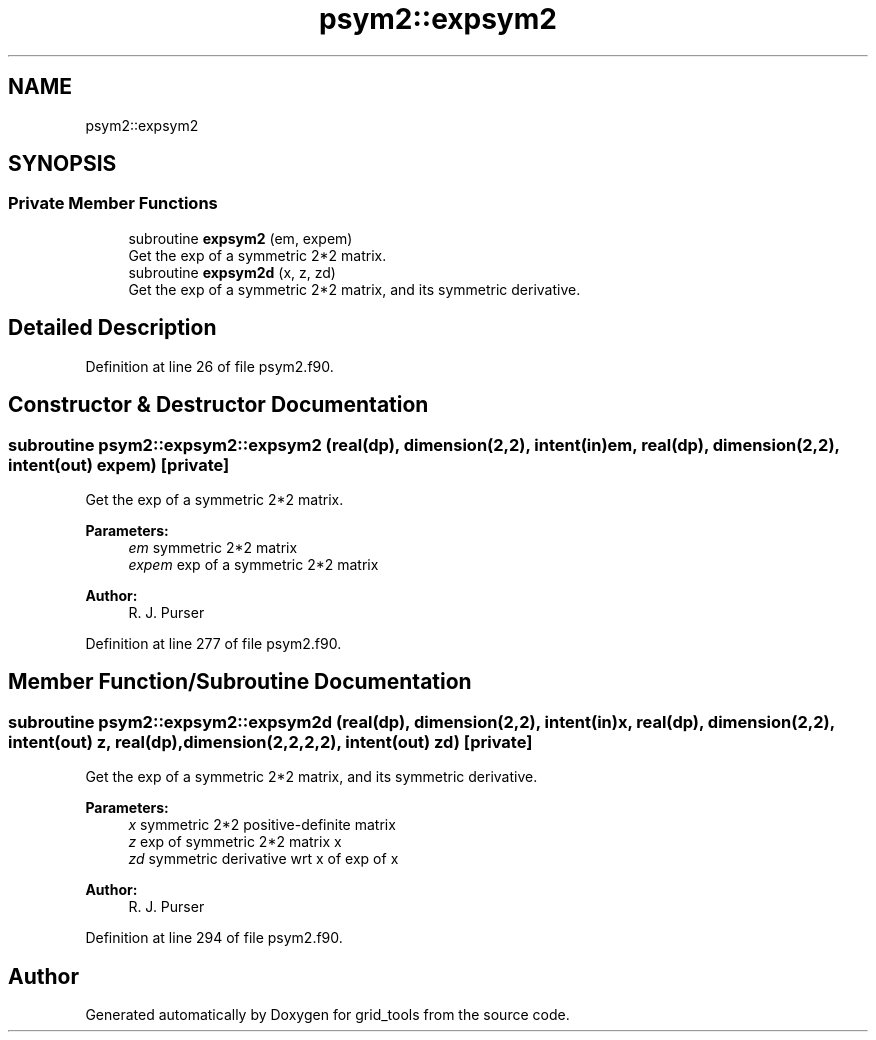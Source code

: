 .TH "psym2::expsym2" 3 "Wed May 8 2024" "Version 1.13.0" "grid_tools" \" -*- nroff -*-
.ad l
.nh
.SH NAME
psym2::expsym2
.SH SYNOPSIS
.br
.PP
.SS "Private Member Functions"

.in +1c
.ti -1c
.RI "subroutine \fBexpsym2\fP (em, expem)"
.br
.RI "Get the exp of a symmetric 2*2 matrix\&. "
.ti -1c
.RI "subroutine \fBexpsym2d\fP (x, z, zd)"
.br
.RI "Get the exp of a symmetric 2*2 matrix, and its symmetric derivative\&. "
.in -1c
.SH "Detailed Description"
.PP 
Definition at line 26 of file psym2\&.f90\&.
.SH "Constructor & Destructor Documentation"
.PP 
.SS "subroutine psym2::expsym2::expsym2 (real(dp), dimension(2,2), intent(in) em, real(dp), dimension(2,2), intent(out) expem)\fC [private]\fP"

.PP
Get the exp of a symmetric 2*2 matrix\&. 
.PP
\fBParameters:\fP
.RS 4
\fIem\fP symmetric 2*2 matrix 
.br
\fIexpem\fP exp of a symmetric 2*2 matrix 
.RE
.PP
\fBAuthor:\fP
.RS 4
R\&. J\&. Purser 
.RE
.PP

.PP
Definition at line 277 of file psym2\&.f90\&.
.SH "Member Function/Subroutine Documentation"
.PP 
.SS "subroutine psym2::expsym2::expsym2d (real(dp), dimension(2,2), intent(in) x, real(dp), dimension(2,2), intent(out) z, real(dp), dimension(2,2,2,2), intent(out) zd)\fC [private]\fP"

.PP
Get the exp of a symmetric 2*2 matrix, and its symmetric derivative\&. 
.PP
\fBParameters:\fP
.RS 4
\fIx\fP symmetric 2*2 positive-definite matrix 
.br
\fIz\fP exp of symmetric 2*2 matrix x 
.br
\fIzd\fP symmetric derivative wrt x of exp of x 
.RE
.PP
\fBAuthor:\fP
.RS 4
R\&. J\&. Purser 
.RE
.PP

.PP
Definition at line 294 of file psym2\&.f90\&.

.SH "Author"
.PP 
Generated automatically by Doxygen for grid_tools from the source code\&.
